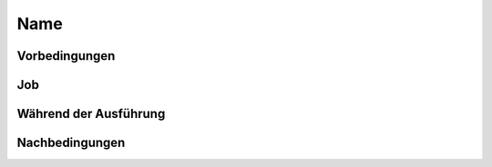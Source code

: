 ======
 Name
======

Vorbedingungen
==============

Job
===

Während der Ausführung
======================

Nachbedingungen
===============
